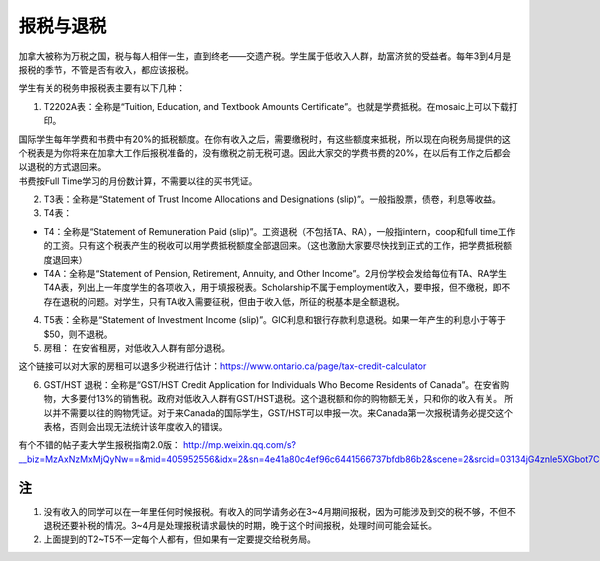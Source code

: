 ﻿报税与退税
=====================================
加拿大被称为万税之国，税与每人相伴一生，直到终老——交遗产税。学生属于低收入人群，劫富济贫的受益者。每年3到4月是报税的季节，不管是否有收入，都应该报税。

学生有关的税务申报税表主要有以下几种： 

1. T2202A表：全称是“Tuition, Education, and Textbook Amounts Certificate”。也就是学费抵税。在mosaic上可以下载打印。

| 国际学生每年学费和书费中有20%的抵税额度。在你有收入之后，需要缴税时，有这些额度来抵税，所以现在向税务局提供的这个税表是为你将来在加拿大工作后报税准备的，没有缴税之前无税可退。因此大家交的学费书费的20%，在以后有工作之后都会以退税的方式退回来。
| 书费按Full Time学习的月份数计算，不需要以往的买书凭证。

2. T3表：全称是“Statement of Trust Income Allocations and Designations (slip)”。一般指股票，债卷，利息等收益。
3. T4表：

- T4：全称是“Statement of Remuneration Paid (slip)”。工资退税（不包括TA、RA），一般指intern，coop和full time工作的工资。只有这个税表产生的税收可以用学费抵税额度全部退回来。（这也激励大家要尽快找到正式的工作，把学费抵税额度退回来）
- T4A：全称是“Statement of Pension, Retirement, Annuity, and Other Income”。2月份学校会发给每位有TA、RA学生T4A表，列出上一年度学生的各项收入，用于填报税表。Scholarship不属于employment收入，要申报，但不缴税，即不存在退税的问题。对学生，只有TA收入需要征税，但由于收入低，所征的税基本是全额退税。

4. T5表：全称是“Statement of Investment Income (slip)”。GIC利息和银行存款利息退税。如果一年产生的利息小于等于$50，则不退税。
5. 房租： 在安省租房，对低收入人群有部分退税。 

| 这个链接可以对大家的房租可以退多少税进行估计：https://www.ontario.ca/page/tax-credit-calculator

6. GST/HST 退税：全称是“GST/HST Credit Application for Individuals Who Become Residents of Canada”。在安省购物，大多要付13%的销售税。政府对低收入人群有GST/HST退税。这个退税额和你的购物额无关，只和你的收入有关。 所以并不需要以往的购物凭证。对于来Canada的国际学生，GST/HST可以申报一次。来Canada第一次报税请务必提交这个表格，否则会出现无法统计该年度收入的错误。

有个不错的帖子麦大学生报税指南2.0版： http://mp.weixin.qq.com/s?__biz=MzAxNzMxMjQyNw==&mid=405952556&idx=2&sn=4e41a80c4ef96c6441566737bfdb86b2&scene=2&srcid=03134jG4znle5XGbot7CHafS#rd 

注
---------------------------
1) 没有收入的同学可以在一年里任何时候报税。有收入的同学请务必在3~4月期间报税，因为可能涉及到交的税不够，不但不退税还要补税的情况。3~4月是处理报税请求最快的时期，晚于这个时间报税，处理时间可能会延长。
#) 上面提到的T2~T5不一定每个人都有，但如果有一定要提交给税务局。